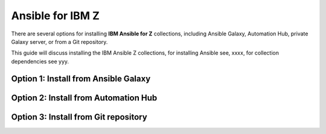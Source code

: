 .. ...........................................................................
.. © Copyright IBM Corporation 2020, 2025                                    .
.. ...........................................................................

=================
Ansible for IBM Z
=================

There are several options for installing **IBM Ansible for Z** collections,
including Ansible Galaxy, Automation Hub, private Galaxy server, or from a
Git repository.

This guide will discuss installing the IBM Ansible Z collections, for installing
Ansible see, xxxx, for collection dependencies see yyy.

.. _install-collections:

Option 1: Install from Ansible Galaxy
=====================================

.. dropdown:: Ansible **Galaxy** is the community repository for Ansible ...
    :color: primary
    :icon: command-palette

    Ansible **Galaxy** is the community repository for Ansible for IBM Z collections.
    You can find various details such as collection information and collection
    content in the Ansible Galaxy page of a collection.

    .. dropdown:: Install a collection from Ansible **Galaxy** ...
        :icon: command-palette

        Install a collection from Ansible Galaxy, you can find the installation
        command for installing a specific collection.

        #. Using the ``ansible-galaxy`` command, the general command form below will
           install the latest version of a collection.

           .. code-block:: sh

              ansible-galaxy collection install <namespace>.<collection name>

           The namespace for Ansible for IBM Z collections is ``ibm``. The following
           are the available collection names you can select from:

              - ibm_zos_core
              - ibm_zos_ims
              - ibm_zos_cics
              - ibm_zhmc
              - ibm_zos_sysauto
              - ibm_zosmf

        #. Verify the location of the collection by running the following command.
           You'll see the name, version, and location of the installed collection.

           .. code-block:: sh

              ansible-galaxy collection list

           .. note::
              Ansible collection dependencies, some collections are dependent on
              other collections, such as the IBM z/OS IMS collection, which has a
              dependency on the IBM z/OS core collection. The collections
              dependencies will be automatically installed, even if you don't
              selectively install them.

           If you have multiple collections to install, you can enter the collection
           names into a **requirements.yml** file and install them with
           ``ansible-galaxy collection install -r requirements.yml``.

           The **requirements.yml** is a YAML file with the format:

           .. code-block:: sh

              collections:
                 - name: <namespace>.<collection name>

    ..   dropdown:: Install a specific collection version from Ansible Galaxy ...
         :icon: command-palette

         Install a specific collection version from Ansible Galaxy. For example,
         you can use the following command to install version 1.0.0 for the
         IBM z/OS core collection:

            .. code-block:: sh

               ansible-galaxy collection install ibm.ibm_zos_core:1.0.0

         A **beta version** is only available on Ansible Galaxy and is only supported
         by the community, once it is General Availability (GA), it will be  promoted
         to Ansible Automation Platform and eligible for entitlement. A beta is not
         considered the latest version by Ansible Galaxy, to install a beta of the
         IBM z/OS core collection, run the following command:

            .. code-block:: sh

               ansible-galaxy collection install ibm.ibm_zos_core:1.10.0-beta.1

         For more information about installing Ansible collections,
         see `Installing collections (Ansible Documentation)`_.

Option 2: Install from Automation Hub
=====================================

.. dropdown:: Configuring access to a **Ansible Automation Platform** ...
    :color: primary
    :icon: command-palette

    Configuring access to a **Ansible Automation Platform** is the same as that of
    connecting a client to a **private Galaxy server**. You can use the
    ``ansible-galaxy collection install`` command to install a collection on the
    control node hosted in Ansible Automation Platform or a private Galaxy server.

    .. dropdown:: By default, the **ansible-galaxy** command ...
       :icon: file-code

       By default, the ``ansible-galaxy`` command uses ``https://galaxy.ansible.com`` as the
       Galaxy server, but you can configure the ``ansible-galaxy collection`` command to use
       other servers by editing the configuration file, **ansible.cfg**.

       For more information, see `Configuring the ansible-galaxy client (Ansible Documentation)`_.

       To configure:

       * Set the **auth_url** option for each server name.
       * Set the API token for each server name. To obtain an API token from Automation Hub,
          select the Offline token from `Connect to Hub`_.

       The automation hub API token authenticates your ansible-galaxy client to the Red Hat
       automation hub server. To learn more about configuration,
       see `Creating the API token in automation hub`_.

       The following example shows an **ansible.cfg** configuration for Ansible Automation
       Platform, a private Galaxy server, and Ansible Galaxy. The search order is managed
       with the **server_list** option contained in the configuration. The configuration will
       be accessed in this ordering:

          - ANSIBLE_CONFIG (environment variable if set)
          - ansible.cfg (in the current directory)
          - ~/.ansible.cfg (in the home directory)
          - /etc/ansible/ansible.cfg

          .. code-block:: yaml

             [galaxy]
             server_list = automation_hub, galaxy, private_galaxy

             [galaxy_server.automation_hub]
             url=https://cloud.redhat.com/api/automation-hub/
             auth_url=https://sso.redhat.com/auth/realms/redhat-external/protocol/openid-connect/token
             token=<hub_token>

             [galaxy_server.galaxy]
             url=https://galaxy.ansible.com/

             [galaxy_server.private_galaxy]
             url=https://galaxy-dev.ansible.com/
             token=<private_token>

       To learn more about configuration, see `Ansible Configuration Settings (Ansible Documentation)`_.

    .. dropdown:: By default, the ``ansible-galaxy`` command ...
       :icon: file-code

        Install a collection from Ansible Automation Hub after having updated the configuration
        (ansible.cfg), return to the :ref:`Install a collection<install-collections>` reference and
        follow along to install a collection.


Option 3: Install from Git repository
=====================================

.. dropdown:: Install a collection from a **Git** repository using the URI ...
    :color: primary
    :icon: command-palette

    Install a collection from a Git repository using the URI of the repository
    and the ``ansible-galaxy collection install`` command. You can also specify a branch,
    commit, or tag using the comma-separated git commit-ish syntax.

    To build and install a collection from a Git repository, for example, the IBM z/OS core
    collection, use the below commands.

       #. Install a specific GitHub release (v1.12.0):

          .. code-block:: sh

             ansible-galaxy collection install -f git@github.com:ansible-collections/ibm_zos_core.git,v1.12.0

       #. Install the collection from the **dev** branch:

          .. code-block:: sh

             ansible-galaxy collection install git@github.com:ansible-collections/ibm_zos_core.git,dev

       #. Install from the **dev** branch using SSH authentication by including the prefix **git+**:

          .. code-block:: sh

             ansible-galaxy collection install git+https://github.com/ansible-collections/ibm_zos_core.git,dev

    For more information, see `Installing a collection from a git repository (Ansible Documentation)`_.

.. ...........................................................................
.. External links
.. ...........................................................................
.. _environment variables:
   https://github.com/IBM/z_ansible_collections_samples/blob/main/docs/share/zos_core/configuration_guide.md#environment-variables
.. _Ansible Z Playbook Repository:
   https://github.com/IBM/z_ansible_collections_samples
.. _How to put environment variables in a playbook:
   https://github.com/ansible-collections/ibm_zos_core/discussions/657
.. _Python wheel installation method:
   https://www.ibm.com/docs/en/zoau/1.3.x?topic=installing-zoau#python-wheel-installation-method
.. _Installing collections (Ansible Documentation):
   https://docs.ansible.com/ansible/latest/collections_guide/collections_installing.html#installing-collections
.. _Configuring the ansible-galaxy client (Ansible Documentation):
   https://docs.ansible.com/ansible/latest/collections_guide/collections_installing.html#configuring-the-ansible-galaxy-client
.. _Ansible Configuration Settings (Ansible Documentation):
   https://docs.ansible.com/ansible/latest/reference_appendices/config.html
.. _Installing a collection from a git repository (Ansible Documentation):
   https://docs.ansible.com/ansible/latest/collections_guide/collections_installing.html#installing-a-collection-from-a-git-repository
.. _Connect to Hub:
   https://cloud.redhat.com/ansible/automation-hub/token/
.. _Creating the API token in automation hub:
    https://docs.redhat.com/en/documentation/red_hat_ansible_automation_platform/2.4/html/getting_started_with_automation_hub/hub-create-api-token#hub-create-api-token

.. ...........................................................................
.. # Forced HTML line break, use this at the end of a sentence like.... |br|
.. ...........................................................................
.. |br| raw:: html

   <br/>